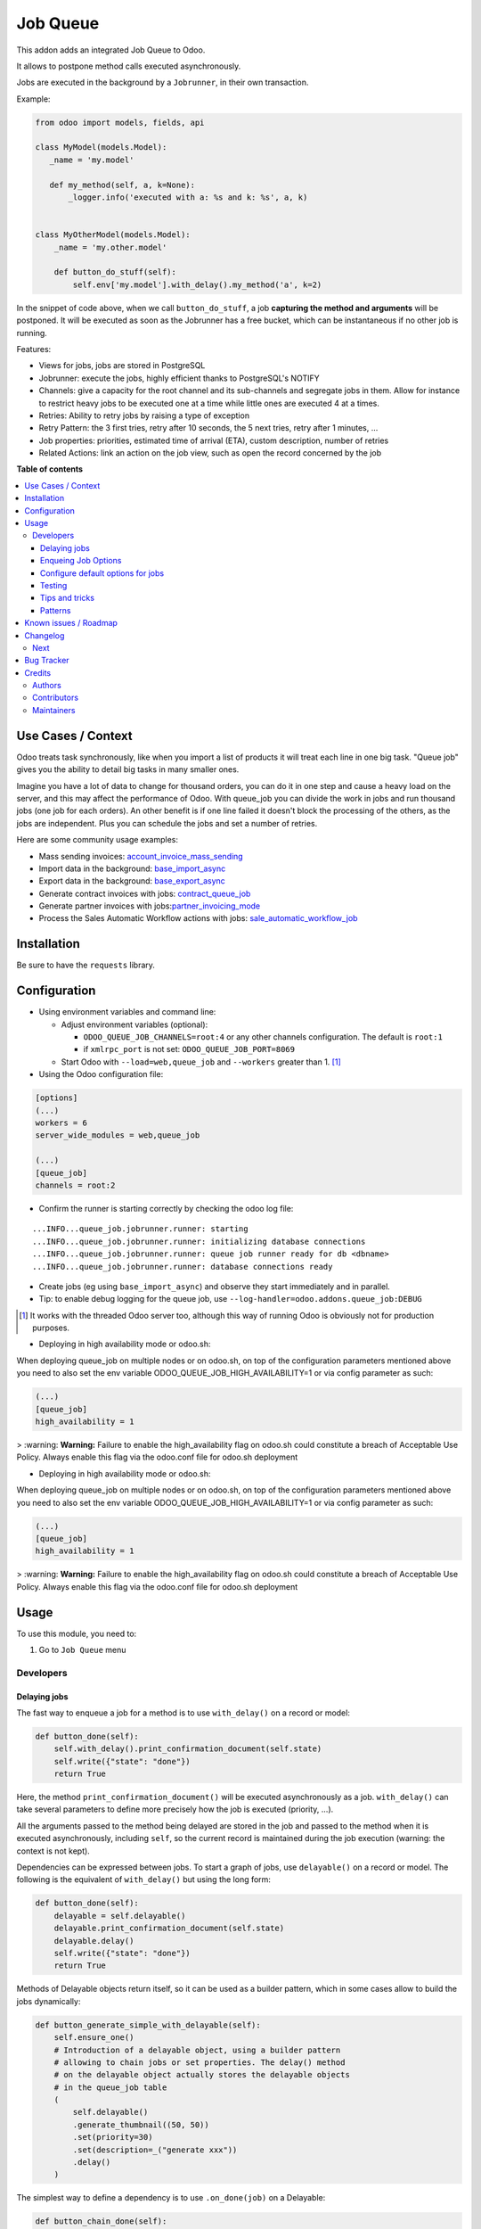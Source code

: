 =========
Job Queue
=========

..
   !!!!!!!!!!!!!!!!!!!!!!!!!!!!!!!!!!!!!!!!!!!!!!!!!!!!
   !! This file is generated by oca-gen-addon-readme !!
   !! changes will be overwritten.                   !!
   !!!!!!!!!!!!!!!!!!!!!!!!!!!!!!!!!!!!!!!!!!!!!!!!!!!!
   !! source digest: sha256:90ef2e94e001a4e0c15ae8fb76c7030d0a4091667b03a3ba2ad4ac470f91bbe3
   !!!!!!!!!!!!!!!!!!!!!!!!!!!!!!!!!!!!!!!!!!!!!!!!!!!!

.. |badge1| image:: https://img.shields.io/badge/maturity-Mature-brightgreen.png
    :target: https://odoo-community.org/page/development-status
    :alt: Mature
.. |badge2| image:: https://img.shields.io/badge/licence-LGPL--3-blue.png
    :target: http://www.gnu.org/licenses/lgpl-3.0-standalone.html
    :alt: License: LGPL-3
.. |badge3| image:: https://img.shields.io/badge/github-OCA%2Fqueue-lightgray.png?logo=github
    :target: https://github.com/OCA/queue/tree/17.0/queue_job
    :alt: OCA/queue
.. |badge4| image:: https://img.shields.io/badge/weblate-Translate%20me-F47D42.png
    :target: https://translation.odoo-community.org/projects/queue-17-0/queue-17-0-queue_job
    :alt: Translate me on Weblate
.. |badge5| image:: https://img.shields.io/badge/runboat-Try%20me-875A7B.png
    :target: https://runboat.odoo-community.org/builds?repo=OCA/queue&target_branch=17.0
    :alt: Try me on Runboat

|badge1| |badge2| |badge3| |badge4| |badge5|

This addon adds an integrated Job Queue to Odoo.

It allows to postpone method calls executed asynchronously.

Jobs are executed in the background by a ``Jobrunner``, in their own
transaction.

Example:

.. code:: python

   from odoo import models, fields, api

   class MyModel(models.Model):
      _name = 'my.model'

      def my_method(self, a, k=None):
          _logger.info('executed with a: %s and k: %s', a, k)


   class MyOtherModel(models.Model):
       _name = 'my.other.model'

       def button_do_stuff(self):
           self.env['my.model'].with_delay().my_method('a', k=2)

In the snippet of code above, when we call ``button_do_stuff``, a job
**capturing the method and arguments** will be postponed. It will be
executed as soon as the Jobrunner has a free bucket, which can be
instantaneous if no other job is running.

Features:

-  Views for jobs, jobs are stored in PostgreSQL
-  Jobrunner: execute the jobs, highly efficient thanks to PostgreSQL's
   NOTIFY
-  Channels: give a capacity for the root channel and its sub-channels
   and segregate jobs in them. Allow for instance to restrict heavy jobs
   to be executed one at a time while little ones are executed 4 at a
   times.
-  Retries: Ability to retry jobs by raising a type of exception
-  Retry Pattern: the 3 first tries, retry after 10 seconds, the 5 next
   tries, retry after 1 minutes, ...
-  Job properties: priorities, estimated time of arrival (ETA), custom
   description, number of retries
-  Related Actions: link an action on the job view, such as open the
   record concerned by the job

**Table of contents**

.. contents::
   :local:

Use Cases / Context
===================

Odoo treats task synchronously, like when you import a list of products
it will treat each line in one big task. "Queue job" gives you the
ability to detail big tasks in many smaller ones.

Imagine you have a lot of data to change for thousand orders, you can do
it in one step and cause a heavy load on the server, and this may affect
the performance of Odoo. With queue_job you can divide the work in jobs
and run thousand jobs (one job for each orders). An other benefit is if
one line failed it doesn't block the processing of the others, as the
jobs are independent. Plus you can schedule the jobs and set a number of
retries.

Here are some community usage examples:

-  Mass sending invoices:
   `account_invoice_mass_sending <https://github.com/OCA/account-invoicing/tree/17.0/account_invoice_mass_sending>`__
-  Import data in the background:
   `base_import_async <https://github.com/OCA/queue/tree/17.0/base_import_async>`__
-  Export data in the background:
   `base_export_async <https://github.com/OCA/queue/tree/17.0/base_export_async>`__
-  Generate contract invoices with jobs:
   `contract_queue_job <https://github.com/OCA/contract/tree/17.0/contract_queue_job>`__
-  Generate partner invoices with
   jobs:`partner_invoicing_mode <https://github.com/OCA/account-invoicing/tree/17.0/partner_invoicing_mode>`__
-  Process the Sales Automatic Workflow actions with jobs:
   `sale_automatic_workflow_job <https://github.com/OCA/sale-workflow/tree/17.0/sale_automatic_workflow_job>`__

Installation
============

Be sure to have the ``requests`` library.

Configuration
=============

-  Using environment variables and command line:

   -  Adjust environment variables (optional):

      -  ``ODOO_QUEUE_JOB_CHANNELS=root:4`` or any other channels
         configuration. The default is ``root:1``
      -  if ``xmlrpc_port`` is not set: ``ODOO_QUEUE_JOB_PORT=8069``

   -  Start Odoo with ``--load=web,queue_job`` and ``--workers`` greater
      than 1. [1]_

-  Using the Odoo configuration file:

.. code:: ini

   [options]
   (...)
   workers = 6
   server_wide_modules = web,queue_job

   (...)
   [queue_job]
   channels = root:2

-  Confirm the runner is starting correctly by checking the odoo log
   file:

::

   ...INFO...queue_job.jobrunner.runner: starting
   ...INFO...queue_job.jobrunner.runner: initializing database connections
   ...INFO...queue_job.jobrunner.runner: queue job runner ready for db <dbname>
   ...INFO...queue_job.jobrunner.runner: database connections ready

-  Create jobs (eg using ``base_import_async``) and observe they start
   immediately and in parallel.
-  Tip: to enable debug logging for the queue job, use
   ``--log-handler=odoo.addons.queue_job:DEBUG``

.. [1]
   It works with the threaded Odoo server too, although this way of
   running Odoo is obviously not for production purposes.

* Deploying in high availability mode or odoo.sh:

When deploying queue_job on multiple nodes or on odoo.sh, on top of the configuration
parameters mentioned above you need to also set the env variable
ODOO_QUEUE_JOB_HIGH_AVAILABILITY=1 or via config parameter as such:

.. code-block:: ini

  (...)
  [queue_job]
  high_availability = 1


> :warning: **Warning:** Failure to enable the high_availability flag on odoo.sh could
constitute a breach of Acceptable Use Policy. Always enable this flag via the odoo.conf file for odoo.sh
deployment

* Deploying in high availability mode or odoo.sh:

When deploying queue_job on multiple nodes or on odoo.sh, on top of the configuration
parameters mentioned above you need to also set the env variable
ODOO_QUEUE_JOB_HIGH_AVAILABILITY=1 or via config parameter as such:

.. code-block:: ini

  (...)
  [queue_job]
  high_availability = 1


> :warning: **Warning:** Failure to enable the high_availability flag on odoo.sh could
constitute a breach of Acceptable Use Policy. Always enable this flag via the odoo.conf file for odoo.sh
deployment

Usage
=====

To use this module, you need to:

1. Go to ``Job Queue`` menu

Developers
----------

Delaying jobs
~~~~~~~~~~~~~

The fast way to enqueue a job for a method is to use ``with_delay()`` on
a record or model:

.. code:: python

   def button_done(self):
       self.with_delay().print_confirmation_document(self.state)
       self.write({"state": "done"})
       return True

Here, the method ``print_confirmation_document()`` will be executed
asynchronously as a job. ``with_delay()`` can take several parameters to
define more precisely how the job is executed (priority, ...).

All the arguments passed to the method being delayed are stored in the
job and passed to the method when it is executed asynchronously,
including ``self``, so the current record is maintained during the job
execution (warning: the context is not kept).

Dependencies can be expressed between jobs. To start a graph of jobs,
use ``delayable()`` on a record or model. The following is the
equivalent of ``with_delay()`` but using the long form:

.. code:: python

   def button_done(self):
       delayable = self.delayable()
       delayable.print_confirmation_document(self.state)
       delayable.delay()
       self.write({"state": "done"})
       return True

Methods of Delayable objects return itself, so it can be used as a
builder pattern, which in some cases allow to build the jobs
dynamically:

.. code:: python

   def button_generate_simple_with_delayable(self):
       self.ensure_one()
       # Introduction of a delayable object, using a builder pattern
       # allowing to chain jobs or set properties. The delay() method
       # on the delayable object actually stores the delayable objects
       # in the queue_job table
       (
           self.delayable()
           .generate_thumbnail((50, 50))
           .set(priority=30)
           .set(description=_("generate xxx"))
           .delay()
       )

The simplest way to define a dependency is to use ``.on_done(job)`` on a
Delayable:

.. code:: python

   def button_chain_done(self):
       self.ensure_one()
       job1 = self.browse(1).delayable().generate_thumbnail((50, 50))
       job2 = self.browse(1).delayable().generate_thumbnail((50, 50))
       job3 = self.browse(1).delayable().generate_thumbnail((50, 50))
       # job 3 is executed when job 2 is done which is executed when job 1 is done
       job1.on_done(job2.on_done(job3)).delay()

Delayables can be chained to form more complex graphs using the
``chain()`` and ``group()`` primitives. A chain represents a sequence of
jobs to execute in order, a group represents jobs which can be executed
in parallel. Using ``chain()`` has the same effect as using several
nested ``on_done()`` but is more readable. Both can be combined to form
a graph, for instance we can group [A] of jobs, which blocks another
group [B] of jobs. When and only when all the jobs of the group [A] are
executed, the jobs of the group [B] are executed. The code would look
like:

.. code:: python

   from odoo.addons.queue_job.delay import group, chain

   def button_done(self):
       group_a = group(self.delayable().method_foo(), self.delayable().method_bar())
       group_b = group(self.delayable().method_baz(1), self.delayable().method_baz(2))
       chain(group_a, group_b).delay()
       self.write({"state": "done"})
       return True

When a failure happens in a graph of jobs, the execution of the jobs
that depend on the failed job stops. They remain in a state
``wait_dependencies`` until their "parent" job is successful. This can
happen in two ways: either the parent job retries and is successful on a
second try, either the parent job is manually "set to done" by a user.
In these two cases, the dependency is resolved and the graph will
continue to be processed. Alternatively, the failed job and all its
dependent jobs can be canceled by a user. The other jobs of the graph
that do not depend on the failed job continue their execution in any
case.

Note: ``delay()`` must be called on the delayable, chain, or group which
is at the top of the graph. In the example above, if it was called on
``group_a``, then ``group_b`` would never be delayed (but a warning
would be shown).

Enqueing Job Options
~~~~~~~~~~~~~~~~~~~~

-  priority: default is 10, the closest it is to 0, the faster it will
   be executed
-  eta: Estimated Time of Arrival of the job. It will not be executed
   before this date/time
-  max_retries: default is 5, maximum number of retries before giving up
   and set the job state to 'failed'. A value of 0 means infinite
   retries.
-  description: human description of the job. If not set, description is
   computed from the function doc or method name
-  channel: the complete name of the channel to use to process the
   function. If specified it overrides the one defined on the function
-  identity_key: key uniquely identifying the job, if specified and a
   job with the same key has not yet been run, the new job will not be
   created

Configure default options for jobs
~~~~~~~~~~~~~~~~~~~~~~~~~~~~~~~~~~

In earlier versions, jobs could be configured using the ``@job``
decorator. This is now obsolete, they can be configured using optional
``queue.job.function`` and ``queue.job.channel`` XML records.

Example of channel:

.. code:: XML

   <record id="channel_sale" model="queue.job.channel">
       <field name="name">sale</field>
       <field name="parent_id" ref="queue_job.channel_root" />
   </record>

Example of job function:

.. code:: XML

   <record id="job_function_sale_order_action_done" model="queue.job.function">
       <field name="model_id" ref="sale.model_sale_order" />
       <field name="method">action_done</field>
       <field name="channel_id" ref="channel_sale" />
       <field name="related_action" eval='{"func_name": "custom_related_action"}' />
       <field name="retry_pattern" eval="{1: 60, 2: 180, 3: 10, 5: 300}" />
   </record>

The general form for the ``name`` is: ``<model.name>.method``.

The channel, related action and retry pattern options are optional, they
are documented below.

When writing modules, if 2+ modules add a job function or channel with
the same name (and parent for channels), they'll be merged in the same
record, even if they have different xmlids. On uninstall, the merged
record is deleted when all the modules using it are uninstalled.

**Job function: model**

If the function is defined in an abstract model, you can not write
``<field name="model_id" ref="xml_id_of_the_abstract_model"</field>``
but you have to define a function for each model that inherits from the
abstract model.

**Job function: channel**

The channel where the job will be delayed. The default channel is
``root``.

**Job function: related action**

The *Related Action* appears as a button on the Job's view. The button
will execute the defined action.

The default one is to open the view of the record related to the job
(form view when there is a single record, list view for several
records). In many cases, the default related action is enough and
doesn't need customization, but it can be customized by providing a
dictionary on the job function:

.. code:: python

   {
       "enable": False,
       "func_name": "related_action_partner",
       "kwargs": {"name": "Partner"},
   }

-  ``enable``: when ``False``, the button has no effect (default:
   ``True``)
-  ``func_name``: name of the method on ``queue.job`` that returns an
   action
-  ``kwargs``: extra arguments to pass to the related action method

Example of related action code:

.. code:: python

   class QueueJob(models.Model):
       _inherit = 'queue.job'

       def related_action_partner(self, name):
           self.ensure_one()
           model = self.model_name
           partner = self.records
           action = {
               'name': name,
               'type': 'ir.actions.act_window',
               'res_model': model,
               'view_type': 'form',
               'view_mode': 'form',
               'res_id': partner.id,
           }
           return action

**Job function: retry pattern**

When a job fails with a retryable error type, it is automatically
retried later. By default, the retry is always 10 minutes later.

A retry pattern can be configured on the job function. What a pattern
represents is "from X tries, postpone to Y seconds". It is expressed as
a dictionary where keys are tries and values are seconds to postpone as
integers:

.. code:: python

   {
       1: 10,
       5: 20,
       10: 30,
       15: 300,
   }

Based on this configuration, we can tell that:

-  5 first retries are postponed 10 seconds later
-  retries 5 to 10 postponed 20 seconds later
-  retries 10 to 15 postponed 30 seconds later
-  all subsequent retries postponed 5 minutes later

**Job Context**

The context of the recordset of the job, or any recordset passed in
arguments of a job, is transferred to the job according to an
allow-list.

The default allow-list is ("tz", "lang", "allowed_company_ids",
"force_company", "active_test"). It can be customized in
``Base._job_prepare_context_before_enqueue_keys``. **Bypass jobs on
running Odoo**

When you are developing (ie: connector modules) you might want to bypass
the queue job and run your code immediately.

To do so you can set QUEUE_JOB\__NO_DELAY=1 in your enviroment.

**Bypass jobs in tests**

When writing tests on job-related methods is always tricky to deal with
delayed recordsets. To make your testing life easier you can set
queue_job\__no_delay=True in the context.

Tip: you can do this at test case level like this

.. code:: python

   @classmethod
   def setUpClass(cls):
       super().setUpClass()
       cls.env = cls.env(context=dict(
           cls.env.context,
           queue_job__no_delay=True,  # no jobs thanks
       ))

Then all your tests execute the job methods synchronously without
delaying any jobs.

Testing
~~~~~~~

**Asserting enqueued jobs**

The recommended way to test jobs, rather than running them directly and
synchronously is to split the tests in two parts:

   -  one test where the job is mocked (trap jobs with ``trap_jobs()``
      and the test only verifies that the job has been delayed with the
      expected arguments
   -  one test that only calls the method of the job synchronously, to
      validate the proper behavior of this method only

Proceeding this way means that you can prove that jobs will be enqueued
properly at runtime, and it ensures your code does not have a different
behavior in tests and in production (because running your jobs
synchronously may have a different behavior as they are in the same
transaction / in the middle of the method). Additionally, it gives more
control on the arguments you want to pass when calling the job's method
(synchronously, this time, in the second type of tests), and it makes
tests smaller.

The best way to run such assertions on the enqueued jobs is to use
``odoo.addons.queue_job.tests.common.trap_jobs()``.

A very small example (more details in ``tests/common.py``):

.. code:: python

   # code
   def my_job_method(self, name, count):
       self.write({"name": " ".join([name] * count)

   def method_to_test(self):
       count = self.env["other.model"].search_count([])
       self.with_delay(priority=15).my_job_method("Hi!", count=count)
       return count

   # tests
   from odoo.addons.queue_job.tests.common import trap_jobs

   # first test only check the expected behavior of the method and the proper
   # enqueuing of jobs
   def test_method_to_test(self):
       with trap_jobs() as trap:
           result = self.env["model"].method_to_test()
           expected_count = 12

           trap.assert_jobs_count(1, only=self.env["model"].my_job_method)
           trap.assert_enqueued_job(
               self.env["model"].my_job_method,
               args=("Hi!",),
               kwargs=dict(count=expected_count),
               properties=dict(priority=15)
           )
           self.assertEqual(result, expected_count)


    # second test to validate the behavior of the job unitarily
    def test_my_job_method(self):
        record = self.env["model"].browse(1)
        record.my_job_method("Hi!", count=12)
        self.assertEqual(record.name, "Hi! Hi! Hi! Hi! Hi! Hi! Hi! Hi! Hi! Hi! Hi! Hi!")

If you prefer, you can still test the whole thing in a single test, by
calling ``jobs_tester.perform_enqueued_jobs()`` in your test.

.. code:: python

   def test_method_to_test(self):
       with trap_jobs() as trap:
           result = self.env["model"].method_to_test()
           expected_count = 12

           trap.assert_jobs_count(1, only=self.env["model"].my_job_method)
           trap.assert_enqueued_job(
               self.env["model"].my_job_method,
               args=("Hi!",),
               kwargs=dict(count=expected_count),
               properties=dict(priority=15)
           )
           self.assertEqual(result, expected_count)

           trap.perform_enqueued_jobs()

           record = self.env["model"].browse(1)
           record.my_job_method("Hi!", count=12)
           self.assertEqual(record.name, "Hi! Hi! Hi! Hi! Hi! Hi! Hi! Hi! Hi! Hi! Hi! Hi!")

**Execute jobs synchronously when running Odoo**

When you are developing (ie: connector modules) you might want to bypass
the queue job and run your code immediately.

To do so you can set ``QUEUE_JOB__NO_DELAY=1`` in your environment.

Warning

Do not do this in production

**Execute jobs synchronously in tests**

You should use ``trap_jobs``, really, but if for any reason you could
not use it, and still need to have job methods executed synchronously in
your tests, you can do so by setting ``queue_job__no_delay=True`` in the
context.

Tip: you can do this at test case level like this

.. code:: python

   @classmethod
   def setUpClass(cls):
       super().setUpClass()
       cls.env = cls.env(context=dict(
           cls.env.context,
           queue_job__no_delay=True,  # no jobs thanks
       ))

Then all your tests execute the job methods synchronously without
delaying any jobs.

In tests you'll have to mute the logger like:

   @mute_logger('odoo.addons.queue_job.models.base')

Note

in graphs of jobs, the ``queue_job__no_delay`` context key must be in at
least one job's env of the graph for the whole graph to be executed
synchronously

Tips and tricks
~~~~~~~~~~~~~~~

-  **Idempotency**
   (https://www.restapitutorial.com/lessons/idempotency.html): The
   queue_job should be idempotent so they can be retried several times
   without impact on the data.
-  **The job should test at the very beginning its relevance**: the
   moment the job will be executed is unknown by design. So the first
   task of a job should be to check if the related work is still
   relevant at the moment of the execution.

Patterns
~~~~~~~~

Through the time, two main patterns emerged:

1. For data exposed to users, a model should store the data and the
   model should be the creator of the job. The job is kept hidden from
   the users
2. For technical data, that are not exposed to the users, it is
   generally alright to create directly jobs with data passed as
   arguments to the job, without intermediary models.

Known issues / Roadmap
======================

-  After creating a new database or installing ``queue_job`` on an
   existing database, Odoo must be restarted for the runner to detect
   it.
-  When Odoo shuts down normally, it waits for running jobs to finish.
   However, when the Odoo server crashes or is otherwise force-stopped,
   running jobs are interrupted while the runner has no chance to know
   they have been aborted. In such situations, jobs may remain in
   ``started`` or ``enqueued`` state after the Odoo server is halted.
   Since the runner has no way to know if they are actually running or
   not, and does not know for sure if it is safe to restart the jobs, it
   does not attempt to restart them automatically. Such stale jobs
   therefore fill the running queue and prevent other jobs to start. You
   must therefore requeue them manually, either from the Jobs view, or
   by running the following SQL statement *before starting Odoo*:

* When deployed in high_availability mode the allocated databases for the
  jobrunners must be identical. If the databases are different and overlap
  i.e jobrunner A runs on DB1,DB2 and jobrunner B runs on DB2,DB3 then either
  DB1 or DB3 will not proccess jobs because there can be only one leader per
  sets of databases.

.. code:: sql

   update queue_job set state='pending' where state in ('started', 'enqueued')

Changelog
=========

Next
----

-  [ADD] Run jobrunner as a worker process instead of a thread in the
   main process (when running with --workers > 0)
-  [REF] ``@job`` and ``@related_action`` deprecated, any method can be
   delayed, and configured using ``queue.job.function`` records
-  [MIGRATION] from 13.0 branched at rev. e24ff4b

Bug Tracker
===========

Bugs are tracked on `GitHub Issues <https://github.com/OCA/queue/issues>`_.
In case of trouble, please check there if your issue has already been reported.
If you spotted it first, help us to smash it by providing a detailed and welcomed
`feedback <https://github.com/OCA/queue/issues/new?body=module:%20queue_job%0Aversion:%2017.0%0A%0A**Steps%20to%20reproduce**%0A-%20...%0A%0A**Current%20behavior**%0A%0A**Expected%20behavior**>`_.

Do not contact contributors directly about support or help with technical issues.

Credits
=======

Authors
-------

* Camptocamp
* ACSONE SA/NV

Contributors
------------

-  Guewen Baconnier <guewen.baconnier@camptocamp.com>
-  Stéphane Bidoul <stephane.bidoul@acsone.eu>
-  Matthieu Dietrich <matthieu.dietrich@camptocamp.com>
-  Jos De Graeve <Jos.DeGraeve@apertoso.be>
-  David Lefever <dl@taktik.be>
-  Laurent Mignon <laurent.mignon@acsone.eu>
-  Laetitia Gangloff <laetitia.gangloff@acsone.eu>
-  Cédric Pigeon <cedric.pigeon@acsone.eu>
-  Tatiana Deribina <tatiana.deribina@avoin.systems>
-  Souheil Bejaoui <souheil.bejaoui@acsone.eu>
-  Eric Antones <eantones@nuobit.com>
-  Simone Orsi <simone.orsi@camptocamp.com>
-  Nguyen Minh Chien <chien@trobz.com>
* Paul Catinean <pca@pledra.com>
* Ruchir Shukla <ruchir@bizzappdev.com>

Maintainers
-----------

This module is maintained by the OCA.

.. image:: https://odoo-community.org/logo.png
   :alt: Odoo Community Association
   :target: https://odoo-community.org

OCA, or the Odoo Community Association, is a nonprofit organization whose
mission is to support the collaborative development of Odoo features and
promote its widespread use.

.. |maintainer-guewen| image:: https://github.com/guewen.png?size=40px
    :target: https://github.com/guewen
    :alt: guewen

Current `maintainer <https://odoo-community.org/page/maintainer-role>`__:

|maintainer-guewen|

This module is part of the `OCA/queue <https://github.com/OCA/queue/tree/17.0/queue_job>`_ project on GitHub.

You are welcome to contribute. To learn how please visit https://odoo-community.org/page/Contribute.
